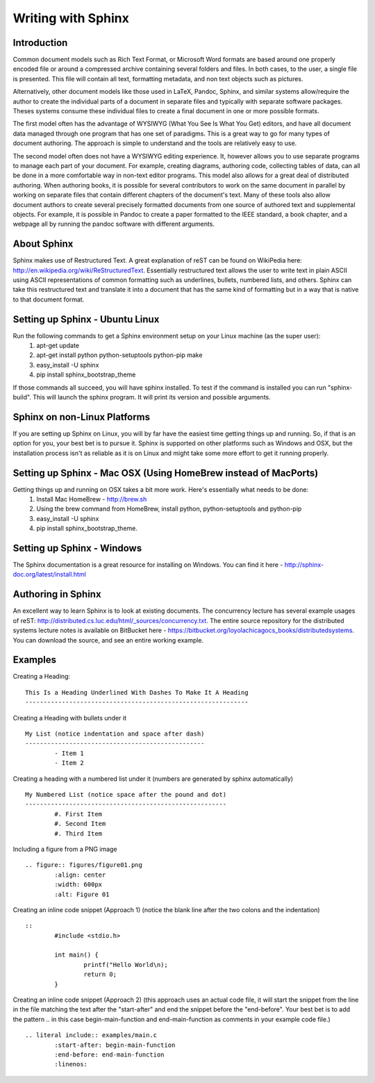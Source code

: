 Writing with Sphinx
=========================

Introduction
------------

Common document models such as Rich Text Format, or Microsoft Word formats are based around one properly encoded file or around a compressed archive containing several folders and files. In both cases, to the user, a single file is presented. This file will contain all text, formatting metadata, and non text objects such as pictures.

Alternatively, other document models like those used in LaTeX, Pandoc, Sphinx, and similar systems allow/require the author to create the individual parts of a document in separate files and typically with separate software packages. Theses systems consume these individual files to create a final document in one or more possible formats. 

The first model often has the advantage of WYSIWYG (What You See Is What You Get) editors, and have all document data managed through one program that has one set of paradigms. This is a great way to go for many types of document authoring. The approach is simple to understand and the tools are relatively easy to use.

The second model often does not have a WYSIWYG editing experience. It, however allows you to use separate programs to manage each part of your document. For example, creating diagrams, authoring code, collecting tables of data, can all be done in a more comfortable way in non-text editor programs. This model also allows for a great deal of distributed authoring. When authoring books, it is possible for several contributors to work on the same document in parallel by working on separate files that contain different chapters of the document's text. Many of these tools also allow document authors to create several precisely formatted documents from one source of authored text and supplemental objects. For example, it is possible in Pandoc to create a paper formatted to the IEEE standard, a book chapter, and a webpage all by running the pandoc software with different arguments.

About Sphinx
------------

Sphinx makes use of Restructured Text. A great explanation of reST can be found on WikiPedia here: http://en.wikipedia.org/wiki/ReStructuredText. Essentially restructured text allows the user to write text in plain ASCII using ASCII representations of common formatting such as underlines, bullets, numbered lists, and others. Sphinx can take this restructured text and translate it into a document that has the same kind of formatting but in a way that is native to that document format.

Setting up Sphinx - Ubuntu Linux
--------------------------------

Run the following commands to get a Sphinx environment setup on your Linux machine (as the super user):
 #. apt-get update
 #. apt-get install python python-setuptools python-pip make
 #. easy_install -U sphinx
 #. pip install sphinx_bootstrap_theme

If those commands all succeed, you will have sphinx installed. To test if the command is installed you can run "sphinx-build". This will launch the sphinx program. It will print its version and possible arguments.

Sphinx on non-Linux Platforms
-----------------------------

If you are setting up Sphinx on Linux, you will by far have the easiest time getting things up and running. So, if that is an option for you, your best bet is to pursue it. Sphinx is supported on other platforms such as Windows and OSX, but the installation process isn't as reliable as it is on Linux and might take some more effort to get it running properly.


Setting up Sphinx - Mac OSX (Using HomeBrew instead of MacPorts)
----------------------------------------------------------------

Getting things up and running on OSX takes a bit more work. Here's essentially what needs to be done:
 #. Install Mac HomeBrew - http://brew.sh
 #. Using the brew command from HomeBrew, install python, python-setuptools and python-pip
 #. easy_install -U sphinx
 #. pip install sphinx_bootstrap_theme.


Setting up Sphinx - Windows
---------------------------

The Sphinx documentation is a great resource for installing on Windows. You can find it here - http://sphinx-doc.org/latest/install.html


Authoring in Sphinx
-------------------

An excellent way to learn Sphinx is to look at existing documents. The concurrency lecture has several example usages of reST: http://distributed.cs.luc.edu/html/_sources/concurrency.txt. The entire source repository for the distributed systems lecture notes is available on BitBucket here - https://bitbucket.org/loyolachicagocs_books/distributedsystems. You can download the source, and see an entire working example.


Examples
--------


Creating a Heading: 

::

	This Is a Heading Underlined With Dashes To Make It A Heading
	-------------------------------------------------------------



Creating a Heading with bullets under it

::

	My List (notice indentation and space after dash)
	-------------------------------------------------
		- Item 1 
		- Item 2


Creating a heading with a numbered list under it (numbers are generated by sphinx automatically)

::

	My Numbered List (notice space after the pound and dot)
	-------------------------------------------------------
		#. First Item
		#. Second Item
		#. Third Item


Including a figure from a PNG image

::

	.. figure:: figures/figure01.png
		:align: center
		:width: 600px
		:alt: Figure 01


Creating an inline code snippet (Approach 1) (notice the blank line after the two colons and the indentation)

::

	::
		#include <stdio.h>

		int main() {
			printf("Hello World\n);
			return 0;
		}


Creating an inline code snippet (Approach 2) (this approach uses an actual code file, it will start the snippet from the line in the file matching the text after the "start-after" and end the snippet before the "end-before". Your best bet is to add the pattern .. in this case begin-main-function and end-main-function as comments in your example code file.)

::

	.. literal include:: examples/main.c
		:start-after: begin-main-function
		:end-before: end-main-function
		:linenos:




